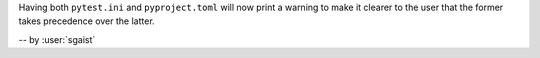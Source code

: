 Having both ``pytest.ini`` and ``pyproject.toml`` will now print a warning to make it clearer to the user that the former takes precedence over the latter.

-- by :user:`sgaist`

